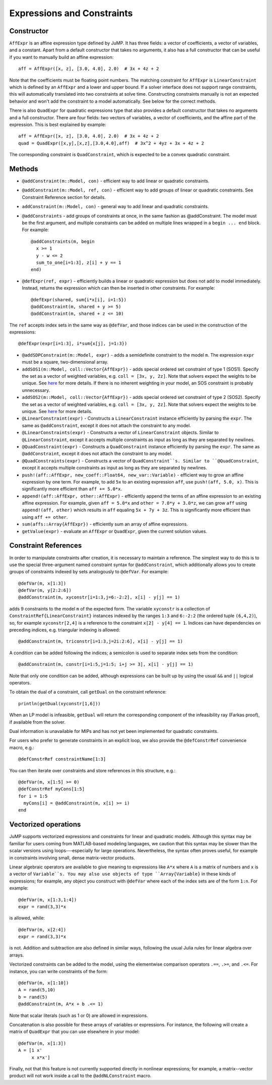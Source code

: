 .. _ref-expr:

---------------------------
Expressions and Constraints
---------------------------

Constructor
^^^^^^^^^^^

``AffExpr`` is an affine expression type defined by JuMP. It has three fields:
a vector of coefficients, a vector of variables, and a constant. Apart from
a default constructor that takes no arguments, it also has a full constructor that
can be useful if you want to manually build an affine expression::

    aff = AffExpr([x, z], [3.0, 4.0], 2.0)  # 3x + 4z + 2

Note that the coefficients must be floating point numbers. The matching
constraint for ``AffExpr`` is ``LinearConstraint`` which is defined by an
``AffExpr`` and a lower and upper bound. If a solver interface does not
support range constraints, this will automatically translated into two
constraints at solve time. Constructing constraints manually is not an
expected behavior and won't add the constraint to a model automatically.
See below for the correct methods.


There is also ``QuadExpr`` for quadratic expressions type that also provides
a default constructor that takes no arguments and a full constructor. There
are four fields: two vectors of variables, a vector of coefficients, and the
affine part of the expression. This is best explained by example::

    aff = AffExpr([x, z], [3.0, 4.0], 2.0)  # 3x + 4z + 2
    quad = QuadExpr([x,y],[x,z],[3.0,4.0],aff)  # 3x^2 + 4yz + 3x + 4z + 2

The corresponding constraint is ``QuadConstraint``, which is expected to
be a convex quadratic constraint.

Methods
^^^^^^^

* ``@addConstraint(m::Model, con)`` - efficient way to add linear or quadratic constraints.
* ``@addConstraint(m::Model, ref, con)`` - efficient way to add groups of linear or quadratic constraints.
  See Constraint Reference section for details.
* ``addConstraint(m::Model, con)`` - general way to add linear and quadratic
  constraints.
* ``@addConstraints`` - add groups of constraints at once, in the same fashion as @addConstraint. The model must be the first argument, and multiple constraints can be added on multiple lines wrapped in a ``begin ... end`` block. For example::

    @addConstraints(m, begin
      x >= 1
      y - w <= 2
      sum_to_one[i=1:3], z[i] + y == 1
    end)

* ``@defExpr(ref, expr)`` - efficiently builds a linear or quadratic expression but does not add to model immediately. Instead, returns the expression which can then be inserted in other constraints. For example::

    @defExpr(shared, sum{i*x[i], i=1:5})
    @addConstraint(m, shared + y >= 5)
    @addConstraint(m, shared + z <= 10)

The ``ref`` accepts index sets in the same way as ``@defVar``, and those indices can be used in the construction of the expressions::

    @defExpr(expr[i=1:3], i*sum{x[j], j=1:3})
* ``@addSDPConstraint(m::Model, expr)`` - adds a semidefinite constraint to the model ``m``. The expression ``expr`` must be a square, two-dimensional array.
* ``addSOS1(m::Model, coll::Vector{AffExpr})`` - adds special ordered set constraint
  of type 1 (SOS1). Specify the set as a vector of weighted variables, e.g. ``coll = [3x, y, 2z]``.
  Note that solvers expect the weights to be unique. See
  `here <http://lpsolve.sourceforge.net/5.5/SOS.htm>`_ for more details. If there is no inherent
  weighting in your model, an SOS constraint is probably unnecessary.
* ``addSOS2(m::Model, coll::Vector{AffExpr})`` - adds special ordered set constraint
  of type 2 (SOS2). Specify the set as a vector of weighted variables, e.g. ``coll = [3x, y, 2z]``.
  Note that solvers expect the weights to be unique.
  See `here <http://lpsolve.sourceforge.net/5.5/SOS.htm>`_ for more details.
* ``@LinearConstraint(expr)`` - Constructs a ``LinearConstraint`` instance efficiently by parsing the ``expr``. The same as ``@addConstraint``, except it does not attach the constraint to any model.
* ``@LinearConstraints(expr)`` - Constructs a vector of ``LinearConstraint`` objects. Similar to ``@LinearConstraint``, except it accepts multiple constraints as input as long as they are separated by newlines.
* ``@QuadConstraint(expr)`` - Constructs a ``QuadConstraint`` instance efficiently by parsing the ``expr``. The same as ``@addConstraint``, except it does not attach the constraint to any model.
* ``@QuadConstraints(expr)`` - Constructs a vector of ``QuadConstraint``s. Similar to ``@QuadConstraint``, except it accepts multiple constraints as input as long as they are separated by newlines.
* ``push!(aff::AffExpr, new_coeff::Float64, new_var::Variable)`` - efficient
  way to grow an affine expression by one term. For example, to add ``5x`` to
  an existing expression ``aff``, use ``push!(aff, 5.0, x)``. This is
  significantly more efficient than ``aff += 5.0*x``.
* ``append!(aff::AffExpr, other::AffExpr)`` - efficiently append the terms of
  an affine expression to an existing affine expression. For example, given
  ``aff = 5.0*x`` and ``other = 7.0*y + 3.0*z``, we can grow ``aff`` using
  ``append!(aff, other)`` which results in ``aff`` equaling ``5x + 7y + 3z``.
  This is significantly more efficient than using ``aff += other``.
* ``sum(affs::Array{AffExpr})`` - efficiently sum an array of affine expressions.
* ``getValue(expr)`` - evaluate an ``AffExpr`` or ``QuadExpr``, given the current solution values.

Constraint References
^^^^^^^^^^^^^^^^^^^^^

In order to manipulate constraints after creation, it is necessary to maintain
a reference. The simplest way to do this is to use the special three-argument
named constraint syntax for ``@addConstraint``, which additionally allows you
to create groups of constraints indexed by sets analogously to ``@defVar``.
For example::

    @defVar(m, x[1:3])
    @defVar(m, y[2:2:6])
    @addConstraint(m, xyconstr[i=1:3,j=6:-2:2], x[i] - y[j] == 1)

adds 9 constraints to the model ``m`` of the expected form. The variable ``xyconstr``
is a collection of ``ConstraintRef{LinearConstraint}`` instances indexed
by the ranges ``1:3`` and ``6:-2:2`` (the ordered tuple ``(6,4,2)``), so, for example
``xyconstr[2,4]`` is a reference to the constraint ``x[2] - y[4] == 1``. Indices can
have dependencies on preceding indices, e.g. triangular indexing is allowed::

    @addConstraint(m, triconstr[i=1:3,j=2i:2:6], x[i] - y[j] == 1)

A condition can be added following the indices; a semicolon is used to separate index sets from the condition::

    @addConstraint(m, constr[i=1:5,j=1:5; i+j >= 3], x[i] - y[j] == 1)

Note that only one condition can be added, although expressions can be built up by using the usual ``&&`` and ``||`` logical operators.

To obtain the dual of a constraint, call ``getDual`` on the constraint reference::

    println(getDual(xyconstr[1,6]))

When an LP model is infeasible, ``getDual`` will return the corresponding component of the
infeasibility ray (Farkas proof), if available from the solver.

Dual information is unavailable for MIPs and has not yet been implemented for quadratic constraints.

For users who prefer to generate constraints in an explicit loop, we also
provide the ``@defConstrRef`` convenience macro, e.g.::

    @defConstrRef constraintName[1:3]

You can then iterate over constraints and store
references in this structure, e.g.::

    @defVar(m, x[1:5] >= 0)
    @defConstrRef myCons[1:5]
    for i = 1:5
      myCons[i] = @addConstraint(m, x[i] >= i)
    end

Vectorized operations
^^^^^^^^^^^^^^^^^^^^^

JuMP supports vectorized expressions and constraints for linear and quadratic models. Although this syntax may
be familiar for users coming from MATLAB-based modeling languages, we caution that this syntax may be slower than
the scalar versions using loops---especially for large operations. Nevertheless, the syntax often proves useful,
for example in constraints involving small, dense matrix-vector products.

Linear algebraic operators are available to give meaning to expressions like ``A*x`` where ``A`` is a matrix
of numbers and ``x`` is a vector of ``Variable``s. You may also use objects of type ``Array{Variable}`` in these kinds of
expressions; for example, any object you construct with ``@defVar`` where each of the index sets are of the form
``1:n``. For example::

    @defVar(m, x[1:3,1:4])
    expr = rand(3,3)*x

is allowed, while::

    @defVar(m, x[2:4])
    expr = rand(3,3)*x

is not. Addition and subtraction are also defined in similar ways, following the usual Julia rules for linear
algebra over arrays.

Vectorized constraints can be added to the model, using the elementwise comparison operators ``.==``, ``.>=``,
and ``.<=``. For instance, you can write constraints of the form::

    @defVar(m, x[1:10])
    A = rand(5,10)
    b = rand(5)
    @addConstraint(m, A*x + b .<= 1)

Note that scalar literals (such as 1 or 0) are allowed in expressions.

Concatenation is also possible for these arrays of variables or expressions. For instance, the following
will create a matrix of ``QuadExpr`` that you can use elsewhere in your model::

    @defVar(m, x[1:3])
    A = [1 x'
         x x*x']

Finally, not that this feature is not currently supported directly in nonlinear expressions; for example, a
matrix--vector product will not work inside a call to the ``@addNLConstraint`` macro.
